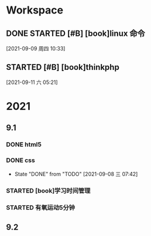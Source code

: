* Workspace

** DONE STARTED [#B] [book]linux 命令
   CLOSED: [2021-09-11 六 05:21] DEADLINE: <2021-09-09 周四 11:30> SCHEDULED: <2021-09-09 周四 10:30>
   :LOGBOOK:
   CLOCK: [2021-09-10 五 19:40]--[2021-09-10 五 20:06] =>  0:26
   CLOCK: [2021-09-10 五 19:02]--[2021-09-10 五 19:27] =>  0:25
   CLOCK: [2021-09-09 周四 10:34]--[2021-09-09 周四 10:59] =>  0:25
   :END:
  
  [2021-09-09 周四 10:33]

** STARTED [#B] [book]thinkphp
   SCHEDULED: <2021-09-11 六>
   :LOGBOOK:
   CLOCK: [2021-09-11 六 07:34]
   CLOCK: [2021-09-11 六 06:57]--[2021-09-11 六 07:22] =>  0:25
   CLOCK: [2021-09-11 六 06:08]--[2021-09-11 六 06:33] =>  0:25
   CLOCK: [2021-09-11 六 05:23]--[2021-09-11 六 05:48] =>  0:25
   :END:
   
  [2021-09-11 六 05:21]

* 2021  
** 9.1
*** DONE html5
    CLOSED: [2021-09-07 周二 14:03] SCHEDULED: <2021-09-07 周二>
    :LOGBOOK:
    CLOCK: [2021-09-07 周二 10:13]--[2021-09-07 周二 10:38] =>  0:25
    :END:
   
*** DONE css   
    CLOSED: [2021-09-08 三 07:42] SCHEDULED: <2021-09-07 周二>
   
    - State "DONE"       from "TODO"       [2021-09-08 三 07:42]
*** STARTED [book]学习时间管理
    DEADLINE: <2021-09-08 三 20:10> SCHEDULED: <2021-09-08 三 19:40>
    :LOGBOOK:
    CLOCK: [2021-09-08 三 20:01]--[2021-09-09 四 06:15] => 10:14
    :END:
*** STARTED 有氧运动5分钟
    SCHEDULED: <2021-09-09 四 .+1d>
    :LOGBOOK:
    CLOCK: [2021-09-09 四 06:51]--[2021-09-09 四 07:16] =>  0:25
    :END:

** 9.2    
